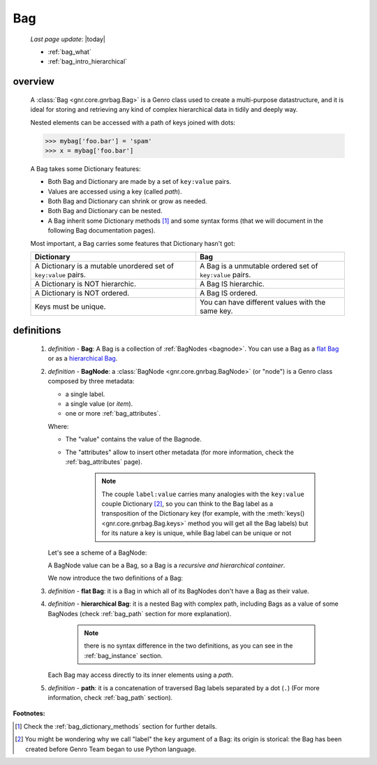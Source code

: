 .. _bag_intro:

===
Bag
===
    
    *Last page update*: |today|
    
    * :ref:`bag_what`
    * :ref:`bag_intro_hierarchical`
    
.. _bag_what:

overview
========

    A :class:`Bag <gnr.core.gnrbag.Bag>` is a Genro class used to create a multi-purpose
    datastructure, and it is ideal for storing and retrieving any kind of complex hierarchical
    data in tidily and deeply way.
    
    Nested elements can be accessed with a path of keys joined with dots:
    
    >>> mybag['foo.bar'] = 'spam'
    >>> x = mybag['foo.bar']
    
    A Bag takes some Dictionary features:
    
    * Both Bag and Dictionary are made by a set of ``key:value`` pairs.
    * Values are accessed using a key (called *path*).
    * Both Bag and Dictionary can shrink or grow as needed.
    * Both Bag and Dictionary can be nested.
    * A Bag inherit some Dictionary methods [#]_ and some syntax forms (that we will document
      in the following Bag documentation pages).
    
    Most important, a Bag carries some features that Dictionary hasn't got:
    
    +-----------------------------------------------------------------+----------------------------------------------------------+
    | Dictionary                                                      | Bag                                                      |
    +=================================================================+==========================================================+
    | A Dictionary is a mutable unordered set of ``key:value`` pairs. | A Bag is a unmutable ordered set of ``key:value`` pairs. |
    +-----------------------------------------------------------------+----------------------------------------------------------+
    | A Dictionary is NOT hierarchic.                                 | A Bag IS hierarchic.                                     |
    +-----------------------------------------------------------------+----------------------------------------------------------+
    | A Dictionary is NOT ordered.                                    | A Bag IS ordered.                                        |
    +-----------------------------------------------------------------+----------------------------------------------------------+
    | Keys must be unique.                                            | You can have different values with the same key.         |
    +-----------------------------------------------------------------+----------------------------------------------------------+
    
.. _bag_intro_hierarchical:

definitions
===========
    
    1. *definition -* **Bag**: A Bag is a collection of :ref:`BagNodes <bagnode>`.
       You can use a Bag as a `flat Bag`_ or as a `hierarchical Bag`_.
       
    2. *definition -* **BagNode**: a :class:`BagNode <gnr.core.gnrbag.BagNode>` (or "node") is a Genro class composed by three metadata:
    
       * a single label.
       * a single value (or *item*).
       * one or more :ref:`bag_attributes`.
       
       Where:
       
       * The "value" contains the value of the Bagnode.
       * The "attributes" allow to insert other metadata (for more information, check the :ref:`bag_attributes` page).
       
           .. note:: The couple ``label:value`` carries many analogies with the ``key:value`` couple
                     Dictionary [#]_, so you can think to the Bag label as a transposition of the Dictionary
                     key (for example, with the :meth:`keys() <gnr.core.gnrbag.Bag.keys>` method you will get
                     all the Bag labels) but for its nature a key is unique, while Bag label can be unique or not
                     
       Let's see a scheme of a BagNode:
       
       .. image:: ../_images/bag/bag-bagnode.png
       
       A BagNode value can be a Bag, so a Bag is a *recursive and hierarchical container*.
       
       We now introduce the two definitions of a Bag:
       
    .. _flat Bag:
    
    3. *definition -* **flat Bag**: it is a Bag in which all of its BagNodes don't have a Bag as their value.
    
    .. _hierarchical Bag:
    
    4. *definition -* **hierarchical Bag**: it is a nested Bag with complex path, including Bags as a value
       of some BagNodes (check :ref:`bag_path` section for more explanation).
       
           .. note:: there is no syntax difference in the two definitions, as you can see in the
                     :ref:`bag_instance` section.
       
       Each Bag may access directly to its inner elements using a *path*.
       
    5. *definition -* **path**: it is a concatenation of traversed Bag labels separated by a dot (``.``)
       (For more information, check :ref:`bag_path` section).

**Footnotes:**

.. [#] Check the :ref:`bag_dictionary_methods` section for further details.
.. [#] You might be wondering why we call "label" the ``key`` argument of a Bag: its origin is storical: the Bag has been created before Genro Team began to use Python language.
